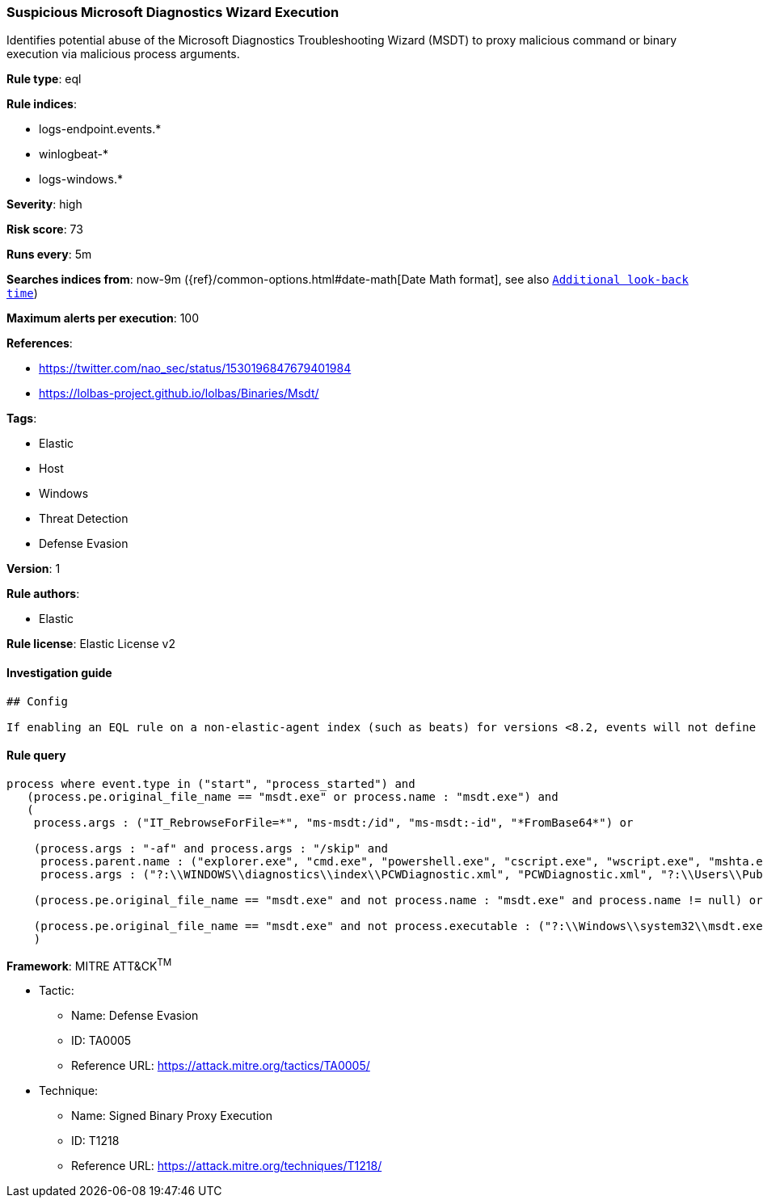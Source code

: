 [[prebuilt-rule-8-1-1-suspicious-microsoft-diagnostics-wizard-execution]]
=== Suspicious Microsoft Diagnostics Wizard Execution

Identifies potential abuse of the Microsoft Diagnostics Troubleshooting Wizard (MSDT) to proxy malicious command or binary execution via malicious process arguments.

*Rule type*: eql

*Rule indices*: 

* logs-endpoint.events.*
* winlogbeat-*
* logs-windows.*

*Severity*: high

*Risk score*: 73

*Runs every*: 5m

*Searches indices from*: now-9m ({ref}/common-options.html#date-math[Date Math format], see also <<rule-schedule, `Additional look-back time`>>)

*Maximum alerts per execution*: 100

*References*: 

* https://twitter.com/nao_sec/status/1530196847679401984
* https://lolbas-project.github.io/lolbas/Binaries/Msdt/

*Tags*: 

* Elastic
* Host
* Windows
* Threat Detection
* Defense Evasion

*Version*: 1

*Rule authors*: 

* Elastic

*Rule license*: Elastic License v2


==== Investigation guide


[source, markdown]
----------------------------------
## Config

If enabling an EQL rule on a non-elastic-agent index (such as beats) for versions <8.2, events will not define `event.ingested` and default fallback for EQL rules was not added until 8.2, so you will need to add a custom pipeline to populate `event.ingested` to @timestamp for this rule to work.

----------------------------------

==== Rule query


[source, js]
----------------------------------
process where event.type in ("start", "process_started") and
   (process.pe.original_file_name == "msdt.exe" or process.name : "msdt.exe") and
   (
    process.args : ("IT_RebrowseForFile=*", "ms-msdt:/id", "ms-msdt:-id", "*FromBase64*") or

    (process.args : "-af" and process.args : "/skip" and 
     process.parent.name : ("explorer.exe", "cmd.exe", "powershell.exe", "cscript.exe", "wscript.exe", "mshta.exe", "rundll32.exe", "regsvr32.exe") and
     process.args : ("?:\\WINDOWS\\diagnostics\\index\\PCWDiagnostic.xml", "PCWDiagnostic.xml", "?:\\Users\\Public\\*", "?:\\Windows\\Temp\\*")) or

    (process.pe.original_file_name == "msdt.exe" and not process.name : "msdt.exe" and process.name != null) or

    (process.pe.original_file_name == "msdt.exe" and not process.executable : ("?:\\Windows\\system32\\msdt.exe", "?:\\Windows\\SysWOW64\\msdt.exe"))
    )

----------------------------------

*Framework*: MITRE ATT&CK^TM^

* Tactic:
** Name: Defense Evasion
** ID: TA0005
** Reference URL: https://attack.mitre.org/tactics/TA0005/
* Technique:
** Name: Signed Binary Proxy Execution
** ID: T1218
** Reference URL: https://attack.mitre.org/techniques/T1218/
